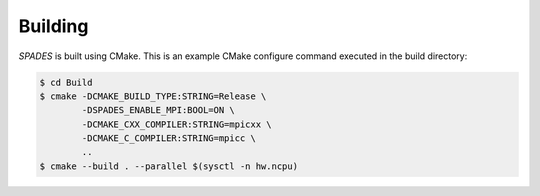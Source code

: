 .. _Building:

Building
--------

`SPADES` is built using CMake. This is an example CMake configure command executed in the build directory:

.. code-block:: console

    $ cd Build
    $ cmake -DCMAKE_BUILD_TYPE:STRING=Release \
            -DSPADES_ENABLE_MPI:BOOL=ON \
            -DCMAKE_CXX_COMPILER:STRING=mpicxx \
            -DCMAKE_C_COMPILER:STRING=mpicc \
            ..
    $ cmake --build . --parallel $(sysctl -n hw.ncpu)
